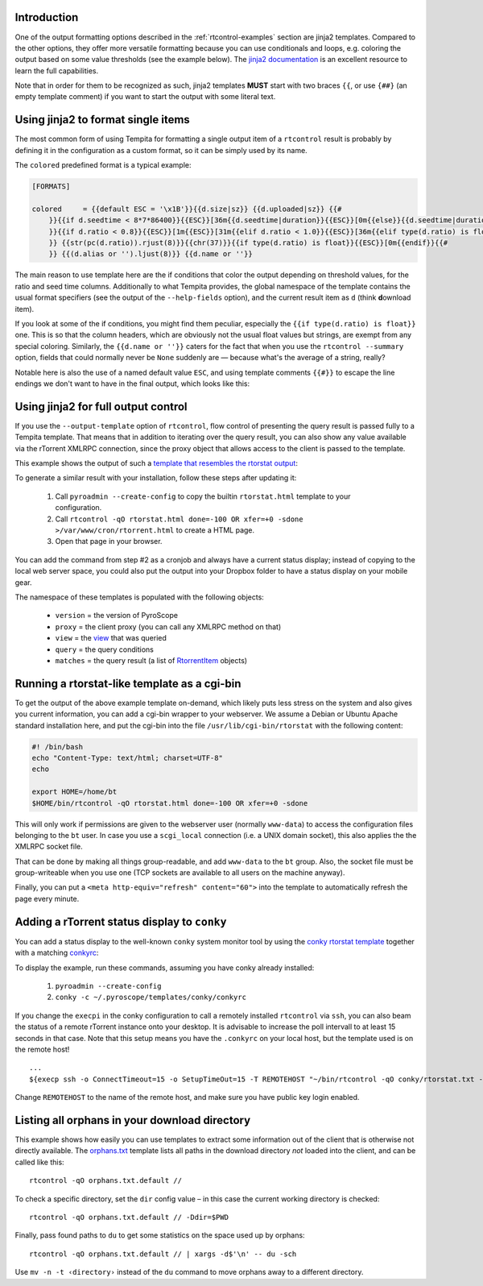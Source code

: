 .. included from usage.rst

Introduction
^^^^^^^^^^^^

One of the output formatting options described in the :ref:`rtcontrol-examples`
section are jinja2 templates. Compared to the other options, they offer
more versatile formatting because you can use conditionals and loops,
e.g. coloring the output based on some value thresholds (see the example
below). The `jinja2 documentation`_ is an excellent resource to learn the full
capabilities.

Note that in order for them to be recognized as such, jinja2 templates
**MUST** start with two braces ``{{``, or use ``{##}`` (an empty template
comment) if you want to start the output with some literal text.


Using jinja2 to format single items
^^^^^^^^^^^^^^^^^^^^^^^^^^^^^^^^^^^^

The most common form of using Tempita for formatting a single output
item of a ``rtcontrol`` result is probably by defining it in the
configuration as a custom format, so it can be simply used by its name.

The ``colored`` predefined format is a typical example:

.. code-block:: ini

    [FORMATS]

    colored     = {{default ESC = '\x1B'}}{{d.size|sz}} {{d.uploaded|sz}} {{#
        }}{{if d.seedtime < 8*7*86400}}{{ESC}}[36m{{d.seedtime|duration}}{{ESC}}[0m{{else}}{{d.seedtime|duration}}{{endif}}{{#
        }}{{if d.ratio < 0.8}}{{ESC}}[1m{{ESC}}[31m{{elif d.ratio < 1.0}}{{ESC}}[36m{{elif type(d.ratio) is float}}{{ESC}}[32m{{endif}}{{#
        }} {{str(pc(d.ratio)).rjust(8)}}{{chr(37)}}{{if type(d.ratio) is float}}{{ESC}}[0m{{endif}}{{#
        }} {{(d.alias or '').ljust(8)}} {{d.name or ''}}

The main reason to use template here are the if conditions that color the
output depending on threshold values, for the ratio and seed time
columns. Additionally to what Tempita provides, the global namespace of
the template contains the usual format specifiers (see the output of the
``--help-fields`` option), and the current result item as ``d`` (think
**d**\ ownload item).

If you look at some of the if conditions, you might find them peculiar,
especially the ``{{if type(d.ratio) is float}}`` one. This is so that
the column headers, which are obviously not the usual float values but
strings, are exempt from any special coloring. Similarly, the
``{{d.name or ''}}`` caters for the fact that when you use the
``rtcontrol --summary`` option, fields that could normally never
be ``None`` suddenly are — because what's the average of a string,
really?

Notable here is also the use of a named default value ``ESC``, and using
template comments ``{{#}}`` to escape the line endings we don't want to
have in the final output, which looks like this:

.. image:: examples/rtcontrol-colors.png
    :alt: rtcontrol coloured output example


Using jinja2 for full output control
^^^^^^^^^^^^^^^^^^^^^^^^^^^^^^^^^^^^^

If you use the ``--output-template`` option of ``rtcontrol``, flow
control of presenting the query result is passed fully to a Tempita
template. That means that in addition to iterating over the query
result, you can also show any value available via the rTorrent XMLRPC
connection, since the proxy object that allows access to the client is
passed to the template.

This example shows the output of such a
`template that resembles the rtorstat output <rtorstat.html>`_:

.. image:: examples/rtorstat.png

To generate a similar result with your installation, follow these steps
after updating it:

    #. Call ``pyroadmin --create-config`` to copy the
       builtin ``rtorstat.html`` template to your configuration.
    #. Call ``rtcontrol -qO rtorstat.html done=-100 OR xfer=+0 -sdone >/var/www/cron/rtorrent.html``
       to create a HTML page.
    #. Open that page in your browser.

You can add the command from step #2 as a cronjob and always have a
current status display; instead of copying to the local web server
space, you could also put the output into your Dropbox folder to have a
status display on your mobile gear.

The namespace of these templates is populated with the following
objects:

    * ``version`` = the version of PyroScope
    * ``proxy`` = the client proxy (you can call any XMLRPC method on that)
    * ``view`` = the `view <http://packages.python.org/pyrocore/apidocs/pyrocore.torrent.engine.TorrentView-class.html>`_
      that was queried
    * ``query`` = the query conditions
    * ``matches`` = the query result (a list of
      `RtorrentItem <http://packages.python.org/pyrocore/apidocs/pyrocore.torrent.rtorrent.RtorrentItem-class.html>`_ objects)


Running a rtorstat-like template as a cgi-bin
^^^^^^^^^^^^^^^^^^^^^^^^^^^^^^^^^^^^^^^^^^^^^

To get the output of the above example template on-demand, which likely
puts less stress on the system and also gives you current information,
you can add a cgi-bin wrapper to your webserver. We assume a Debian or
Ubuntu Apache standard installation here, and put the cgi-bin into the
file ``/usr/lib/cgi-bin/rtorstat`` with the following content:

.. code-block:: bash

    #! /bin/bash
    echo "Content-Type: text/html; charset=UTF-8"
    echo

    export HOME=/home/bt
    $HOME/bin/rtcontrol -qO rtorstat.html done=-100 OR xfer=+0 -sdone

This will only work if permissions are given to the webserver user (normally
``www-data``) to access the configuration files belonging to the ``bt`` user.
In case you use a ``scgi_local`` connection (i.e. a UNIX domain socket),
this also applies the the XMLRPC socket file.

That can be done by making all things group-readable, and add
``www-data`` to the ``bt`` group. Also, the socket file must be
group-writeable when you use one (TCP sockets are available to all users
on the machine anyway).

Finally, you can put a ``<meta http-equiv="refresh" content="60">`` into
the template to automatically refresh the page every minute.


Adding a rTorrent status display to ``conky``
^^^^^^^^^^^^^^^^^^^^^^^^^^^^^^^^^^^^^^^^^^^^^

You can add a status display to the well-known ``conky`` system monitor
tool by using the `conky rtorstat template`_ together with a matching `conkyrc`_:

.. image:: examples/conky-rtorstat.png

To display the example, run these commands, assuming you have conky
already installed:

    #. ``pyroadmin --create-config``
    #. ``conky -c ~/.pyroscope/templates/conky/conkyrc``

If you change the ``execpi`` in the conky configuration to call a
remotely installed ``rtcontrol`` via ``ssh``, you can also beam the
status of a remote rTorrent instance onto your desktop. It is advisable
to increase the poll intervall to at least 15 seconds in that case. Note
that this setup means you have the ``.conkyrc`` on your local host, but
the template used is on the remote host!

::

    ...
    ${execp ssh -o ConnectTimeout=15 -o SetupTimeOut=15 -T REMOTEHOST "~/bin/rtcontrol -qO conky/rtorstat.txt --from-view incomplete is_open=yes is_ignored=no"}

Change ``REMOTEHOST`` to the name of the remote host, and make sure you
have public key login enabled.


.. _orphans:

Listing all orphans in your download directory
^^^^^^^^^^^^^^^^^^^^^^^^^^^^^^^^^^^^^^^^^^^^^^

This example shows how easily you can use templates to extract some
information out of the client that is otherwise not directly available.
The `orphans.txt`_ template lists all paths in the download directory
*not* loaded into the client, and can be called like this::

    rtcontrol -qO orphans.txt.default //

To check a specific directory, set the ``dir`` config value
– in this case the current working directory is checked::

    rtcontrol -qO orphans.txt.default // -Ddir=$PWD

Finally, pass found paths to ``du`` to get some statistics on the space used up by orphans::

    rtcontrol -qO orphans.txt.default // | xargs -d$'\n' -- du -sch

Use ``mv -n -t ‹directory›`` instead of the ``du`` command to move orphans away to a different directory.


.. _orphans.txt: https://github.com/pyroscope/pyrocore/blob/master/src/pyrocore/data/config/templates/orphans.txt
.. _conkyrc: https://github.com/pyroscope/pyrocore/blob/master/src/pyrocore/data/config/templates/conky/conkyrc
.. _conky rtorstat template: https://github.com/pyroscope/pyrocore/blob/master/src/pyrocore/data/config/templates/conky/rtorstat.txt
.. _rtorstat.html: https://github.com/pyroscope/pyrocore/blob/master/src/pyrocore/data/config/templates/rtorstat.html
.. _`jinja2 documentation`: https://jinja.palletsprojects.com/en/3.0.x/
